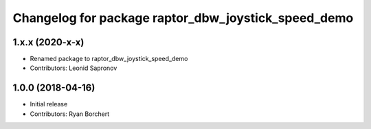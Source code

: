 ^^^^^^^^^^^^^^^^^^^^^^^^^^^^^^^^^^^^^^^^^^^
Changelog for package raptor_dbw_joystick_speed_demo
^^^^^^^^^^^^^^^^^^^^^^^^^^^^^^^^^^^^^^^^^^^

1.x.x (2020-x-x)
------------------
* Renamed package to raptor_dbw_joystick_speed_demo
* Contributors: Leonid Sapronov

1.0.0 (2018-04-16)
------------------
* Initial release
* Contributors: Ryan Borchert
